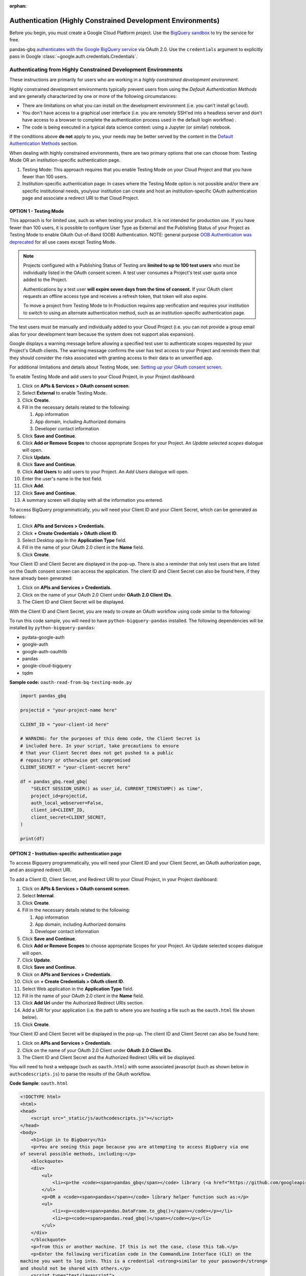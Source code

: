 :orphan:

Authentication (Highly Constrained Development Environments)
============================================================

Before you begin, you must create a Google Cloud Platform project. Use the
`BigQuery sandbox <https://cloud.google.com/bigquery/docs/sandbox>`__ to try
the service for free.

pandas-gbq `authenticates with the Google BigQuery service
<https://cloud.google.com/bigquery/docs/authentication/>`_ via OAuth 2.0. Use
the ``credentials`` argument to explicitly pass in Google
:class:`~google.auth.credentials.Credentials`.

.. _authentication_hce:


Authenticating from Highly Constrained Development Environments
---------------------------------------------------------------

These instructions are primarily for users who are working in a *highly
constrained development environment*. 

Highly constrained development environments typically prevent users from using
the `Default Authentication Methods` and are generally characterized by one or
more of the following circumstances:

* There are limitations on what you can install on the development environment
  (i.e. you can't install ``gcloud``).
* You don't have access to a graphical user interface (i.e. you are remotely
  SSH'ed into a headless server and don't have access to a browser to complete
  the authentication process used in the default login workflow) .
* The code is being executed in a typical data science context: using a Jupyter
  (or similar) notebook.

If the conditions above **do not** apply to you, your needs may be better served
by the content in the `Default Authentication Methods <authentication.html>`_ section.

When dealing with highly constrained environments, there are two primary options
that one can choose from: Testing Mode OR an institution-specific authentication
page.

#. Testing Mode: This approach requires that you enable Testing Mode on your
   Cloud Project and that you have fewer than 100 users.
#. Institution-specific authentication page: In cases where the Testing Mode
   option is not possible and/or there are specific institutional needs,
   you/your institution can create and host an institution-specific OAuth
   authentication page and associate a redirect URI to that Cloud Project.

OPTION 1 - Testing Mode
^^^^^^^^^^^^^^^^^^^^^^^

This approach is for limited use, such as when testing your product. It is not
intended for production use. If you have fewer than 100 users, it is possible to
configure User Type as External and the Publishing Status of your Project as
Testing Mode to enable OAuth Out-of-Band (OOB) Authentication. NOTE: general
purpose `OOB Authentication was deprecated <https://developers.googleblog.com/2022/02/making-oauth-flows-safer.html>`_ for all use cases except Testing Mode.

.. note:: Projects configured with a Publishing Status of Testing are **limited to
   up to 100 test users** who must be individually listed in the OAuth consent
   screen. A test user consumes a Project's test user quota once added to the
   Project.

   Authentications by a test user **will expire seven days from the time of consent.** If your OAuth client requests an offline access type and receives a refresh token, that token will also expire.

   To move a project from Testing Mode to In Production requires app verification
   and requires your institution to switch to using an alternate authentication
   method, such as an institution-specific authentication page.

The test users must be manually and individually added to your Cloud Project (i.e. you can not provide a group email alias for your development team because the system does not support alias expansion).

Google displays a warning message before allowing a specified test user to authenticate scopes requested by your Project's OAuth clients. The warning message confirms the user has test access to your Project and reminds them that they should consider the risks associated with granting access to their data to an unverified app.

For additional limitations and details about Testing Mode, see: `Setting up your OAuth consent screen <https://support.google.com/cloud/answer/10311615?hl=en#zippy=%2Ctesting>`_.

To enable Testing Mode and add users to your Cloud Project, in your Project dashboard:

#. Click on **APIs & Services > OAuth consent screen**.
#. Select **External** to enable Testing Mode.
#. Click **Create**.
#. Fill in the necessary details related to the following:

   #. App information
   #. App domain, including Authorized domains
   #. Developer contact information

#. Click **Save and Continue**.
#. Click **Add or Remove Scopes** to choose appropriate Scopes for your Project. An *Update selected scopes* dialogue will open.
#. Click **Update**.
#. Click **Save and Continue**.
#. Click **Add Users** to add users to your Project. An *Add Users* dialogue will open.
#. Enter the user's name in the text field.
#. Click **Add**.
#. Click **Save and Continue**.
#. A summary screen will display with all the information you entered.

To access BigQuery programmatically, you will need your Client ID and your Client Secret, which can be generated as follows:

#. Click **APIs and Services > Credentials**.
#. Click **+ Create Credentials > OAuth client ID**.
#. Select Desktop app In the **Application Type** field.
#. Fill in the name of your OAuth 2.0 client in the **Name** field.
#. Click **Create**.

Your Client ID and Client Secret are displayed in the pop-up. There is also a reminder that only test users that are listed on the Oauth consent screen can access the application. The client ID and Client Secret can also be found here, if they have already been generated:

#. Click on **APIs and Services > Credentials**.
#. Click on the name of your OAuth 2.0 Client under **OAuth 2.0 Client IDs**.
#. The Client ID and Client Secret will be displayed.

With the Client ID and Client Secret, you are ready to create an OAuth workflow using code similar to the following:

To run this code sample, you will need to have ``python-bigquery-pandas`` installed. The following dependencies will be installed by ``python-bigquery-pandas``:

* pydata-google-auth
* google-auth
* google-auth-oauthlib
* pandas
* google-cloud-bigquery
* tqdm

**Sample code:** ``oauth-read-from-bq-testing-mode.py``

.. code:: python

    import pandas_gbq

    projectid = "your-project-name here"

    CLIENT_ID = "your-client-id here"

    # WARNING: for the purposes of this demo code, the Client Secret is
    # included here. In your script, take precautions to ensure
    # that your Client Secret does not get pushed to a public
    # repository or otherwise get compromised
    CLIENT_SECRET = "your-client-secret here"

    df = pandas_gbq.read_gbq(
        "SELECT SESSION_USER() as user_id, CURRENT_TIMESTAMP() as time",
        project_id=projectid,
        auth_local_webserver=False,
        client_id=CLIENT_ID,
        client_secret=CLIENT_SECRET,
    )

    print(df)

OPTION 2 - Institution-specific authentication page
^^^^^^^^^^^^^^^^^^^^^^^^^^^^^^^^^^^^^^^^^^^^^^^^^^^

To access Bigquery programmatically, you will need your Client ID and your Client Secret, an OAuth authorization page, and an assigned redirect URI.

To add a Client ID, Client Secret, and Redirect URI to your Cloud Project, in your Project dashboard:

#. Click on **APIs & Services > OAuth consent screen**.
#. Select **Internal**.
#. Click **Create**.
#. Fill in the necessary details related to the following:

   #. App information
   #. App domain, including Authorized domains
   #. Developer contact information

#. Click **Save and Continue**.
#. Click **Add or Remove Scopes** to choose appropriate Scopes for your Project. An Update selected scopes dialogue will open.
#. Click **Update**.
#. Click **Save and Continue**.
#. Click on **APIs and Services > Credentials**.
#. Click on **+ Create Credentials > OAuth client ID**.
#. Select Web application in the **Application Type** field.
#. Fill in the name of your OAuth 2.0 client in the **Name** field.
#. Click **Add Uri** under the Authorized Redirect URIs section.
#. Add a URI for your application (i.e. the path to where you are hosting a file such as the ``oauth.html`` file shown below).
#. Click **Create**.

Your Client ID and Client Secret will be displayed in the pop-up. The client ID and Client Secret can also be found here:

#. Click on **APIs and Services > Credentials**.
#. Click on the name of your OAuth 2.0 Client under **OAuth 2.0 Client IDs**.
#. The Client ID and Client Secret and the Authorized Redirect URIs will be displayed.

You will need to host a webpage (such as ``oauth.html``) with some associated javascript (such as shown below in ``authcodescripts.js``) to parse the results of the OAuth workflow.

**Code Sample**: ``oauth.html``

.. code:: html

    <!DOCTYPE html>
    <html>
    <head>
        <script src="_static/js/authcodescripts.js"></script>
    </head>
    <body>
        <h1>Sign in to BigQuery</h1>
        <p>You are seeing this page because you are attempting to access BigQuery via one
    of several possible methods, including:</p>
        <blockquote>
        <div>
            <ul>
                <li><p>the <code><span>pandas_gbq</span></code> library (<a href="https://github.com/googleapis/python-bigquery-pandas">https://github.com/googleapis/python-bigquery-pandas</a>)</p></li>
            </ul>
            <p>OR a <code><span>pandas</span></code> library helper function such as:</p>
            <ul>
                <li><p><code><span>pandas.DataFrame.to_gbq()</span></code></p></li>
                <li><p><code><span>pandas.read_gbq()</span></code></p></li>
            </ul>
        </div>
        </blockquote>
        <p>from this or another machine. If this is not the case, close this tab.</p>
        <p>Enter the following verification code in the CommandLine Interface (CLI) on the
    machine you want to log into. This is a credential <strong>similar to your password</strong>
    and should not be shared with others.</p>
        <script type="text/javascript">
        window.addEventListener( "load", onloadoauthcode )
        </script>
        <div>
        <code class="auth-code"></code>
        </div>
        <br>
        <button class="copy" aria-live="assertive">Copy</button>
    </body>
    </html>

**Code Sample**: ``authcodescripts.js``

.. code:: javascript

    function onloadoauthcode() {
        const PARAMS = new Proxy(new URLSearchParams(window.location.search), {
            get: (searchParams, prop) => searchParams.get(prop),
        });
        const AUTH_CODE = PARAMS.code;
        document.querySelector('.auth-code').textContent = AUTH_CODE;
        setupCopyButton(document.querySelector('.copy'), AUTH_CODE);
    }

    function setupCopyButton(button, text) {
        button.addEventListener('click', () => {
            navigator.clipboard.writeText(text);
            button.textContent = "Verification Code Copied";
            setTimeout(() => {
                // Remove the aria-live label so that when the
                // button text changes back to "Copy", it is
                // not read out.
                button.removeAttribute("aria-live");
                button.textContent = "Copy";
            }, 1000);

            // Re-Add the aria-live attribute to enable speech for
            // when button text changes next time.
            setTimeout(() => {
                button.setAttribute("aria-live", "assertive");
            }, 2000);
        });
    }

With these items in place:

* Client ID
* Client Secret
* redirect URI
* authentication page

you are ready to create an OAuth workflow using code similar to the following:

To run this code sample, you will need to have ``python-bigquery-pandas`` installed. The following dependencies will be installed by ``python-bigquery-pandas``:

* pydata-google-auth
* google-auth
* google-auth-oauthlib
* pandas
* google-cloud-bigquery
* tqdm

**Sample Code**: ``oauth-read-from-bq-org-specific.py``

.. code:: python

    import pandas_gbq

    projectid = "your-project-name-here"

    REDIRECT_URI = "your-redirect-uri here/oauth.html"
    CLIENT_ID = "your-client-id here"

    # WARNING: for the purposes of this demo code, the Client Secret is
    # included here. In your script, take precautions to ensure
    # that your Client Secret does not get pushed to a public
    # repository or otherwise compromised
    CLIENT_SECRET = "your-client-secret here"

    df = pandas_gbq.read_gbq(
        "SELECT SESSION_USER() as user_id, CURRENT_TIMESTAMP() as time",
        project_id=projectid,
        auth_local_webserver=False,
        auth_redirect_uri=REDIRECT_URI,
        client_id=CLIENT_ID,
        client_secret=CLIENT_SECRET,
    )

    print(df)
